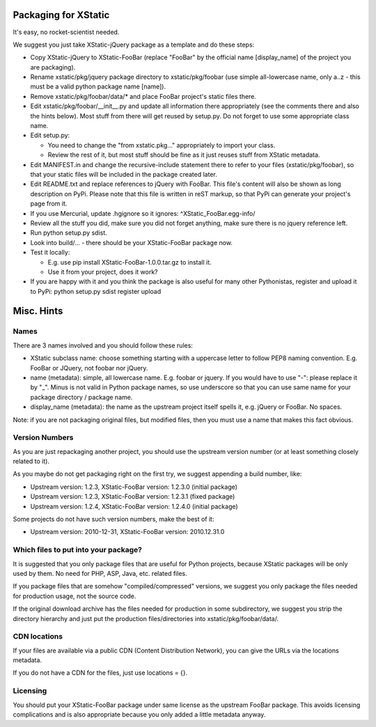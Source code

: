 Packaging for XStatic
=====================

It's easy, no rocket-scientist needed.

We suggest you just take XStatic-jQuery package as a template and do these
steps:

* Copy XStatic-jQuery to XStatic-FooBar (replace "FooBar" by the official name
  [display_name] of the project you are packaging).
* Rename xstatic/pkg/jquery package directory to xstatic/pkg/foobar (use
  simple all-lowercase name, only a..z - this must be a valid python package
  name [name]).
* Remove xstatic/pkg/foobar/data/* and place FooBar project's static files
  there.
* Edit xstatic/pkg/foobar/__init__.py and update all information there
  appropriately (see the comments there and also the hints below).
  Most stuff from there will get reused by setup.py.
  Do not forget to use some appropriate class name.
* Edit setup.py:

  - You need to change the "from xstatic.pkg..." appropriately to import your
    class.
  - Review the rest of it, but most stuff should be fine as it just reuses
    stuff from XStatic metadata.
* Edit MANIFEST.in and change the recursive-include statement there to refer
  to your files (xstatic/pkg/foobar), so that your static files will be
  included in the package created later.
* Edit README.txt and replace references to jQuery with FooBar.
  This file's content will also be shown as long description on PyPi.
  Please note that this file is written in reST markup, so that PyPi can
  generate your project's page from it.
* If you use Mercurial, update .hgignore so it ignores:
  ^XStatic_FooBar.egg-info/
* Review all the stuff you did, make sure you did not forget anything, make
  sure there is no jquery reference left.
* Run python setup.py sdist.
* Look into build/... - there should be your XStatic-FooBar package now.
* Test it locally:

  - E.g. use pip install XStatic-FooBar-1.0.0.tar.gz to install it.
  - Use it from your project, does it work?
* If you are happy with it and you think the package is also useful for many
  other Pythonistas, register and upload it to PyPi:
  python setup.py sdist register upload

Misc. Hints
===========

Names
-----
There are 3 names involved and you should follow these rules:

* XStatic subclass name: choose something starting with a uppercase letter
  to follow PEP8 naming convention. E.g. FooBar or JQuery, not foobar nor
  jQuery.
* name (metadata): simple, all lowercase name. E.g. foobar or jquery.
  If you would have to use "-": please replace it by "_". Minus is not valid
  in Python package names, so use underscore so that you can use same name
  for your package directory / package name.
* display_name (metadata): the name as the upstream project itself spells it,
  e.g. jQuery or FooBar. No spaces.

Note: if you are not packaging original files, but modified files, then you
must use a name that makes this fact obvious.

Version Numbers
---------------
As you are just repackaging another project, you should use the upstream
version number (or at least something closely related to it).

As you maybe do not get packaging right on the first try, we suggest appending
a build number, like:

* Upstream version: 1.2.3, XStatic-FooBar version: 1.2.3.0 (initial package)
* Upstream version: 1.2.3, XStatic-FooBar version: 1.2.3.1 (fixed package)
* Upstream version: 1.2.4, XStatic-FooBar version: 1.2.4.0 (initial package)

Some projects do not have such version numbers, make the best of it:

* Upstream version: 2010-12-31, XStatic-FooBar version: 2010.12.31.0

Which files to put into your package?
-------------------------------------
It is suggested that you only package files that are useful for Python
projects, because XStatic packages will be only used by them. No need for PHP,
ASP, Java, etc. related files.

If you package files that are somehow "compiled/compressed" versions, we
suggest you only package the files needed for production usage, not the source
code.

If the original download archive has the files needed for production in some
subdirectory, we suggest you strip the directory hierarchy and just put the
production files/directories into xstatic/pkg/foobar/data/.

CDN locations
-------------
If your files are available via a public CDN (Content Distribution Network),
you can give the URLs via the locations metadata.

If you do not have a CDN for the files, just use locations = {}.

Licensing
---------
You should put your XStatic-FooBar package under same license as the upstream
FooBar package. This avoids licensing complications and is also appropriate
because you only added a little metadata anyway.


